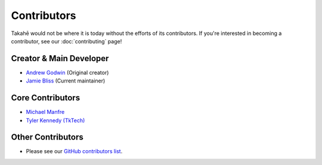 Contributors
============

Takahē would not be where it is today without the efforts of its contributors.
If you're interested in becoming a contributor, see our :doc:`contributing`
page!


Creator & Main Developer
------------------------

* `Andrew Godwin <https://aeracode.org>`_ (Original creator)
* `Jamie Bliss <https://tacobelllabs.net/@astraluma>`_ (Current maintainer)


Core Contributors
-----------------

* `Michael Manfre <https://manfre.me/>`_
* `Tyler Kennedy (TkTech) <https://tkte.ch/>`_


Other Contributors
------------------

* Please see our `GitHub contributors list <https://github.com/jointakahe/takahe/graphs/contributors>`_.
